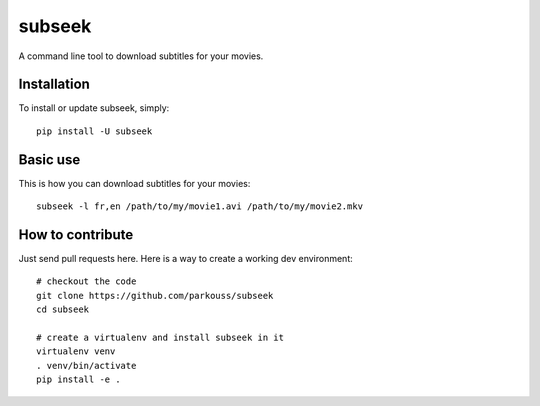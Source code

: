 subseek
=======

A command line tool to download subtitles for your movies.


Installation
------------

To install or update subseek, simply: ::

  pip install -U subseek

Basic use
---------

This is how you can download subtitles for your movies: ::

  subseek -l fr,en /path/to/my/movie1.avi /path/to/my/movie2.mkv

How to contribute
-----------------

Just send pull requests here. Here is a way to create a working dev
environment: ::

  # checkout the code
  git clone https://github.com/parkouss/subseek
  cd subseek

  # create a virtualenv and install subseek in it
  virtualenv venv
  . venv/bin/activate
  pip install -e .
